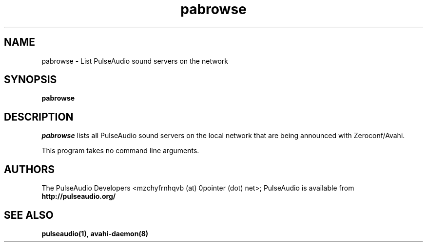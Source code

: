 .TH pabrowse 1 User Manuals
.SH NAME
pabrowse \- List PulseAudio sound servers on the network
.SH SYNOPSIS
\fBpabrowse
\f1
.SH DESCRIPTION
\fIpabrowse\f1 lists all PulseAudio sound servers on the local network that are being announced with Zeroconf/Avahi.

This program takes no command line arguments.
.SH AUTHORS
The PulseAudio Developers <mzchyfrnhqvb (at) 0pointer (dot) net>; PulseAudio is available from \fBhttp://pulseaudio.org/\f1
.SH SEE ALSO
\fBpulseaudio(1)\f1, \fBavahi-daemon(8)\f1
